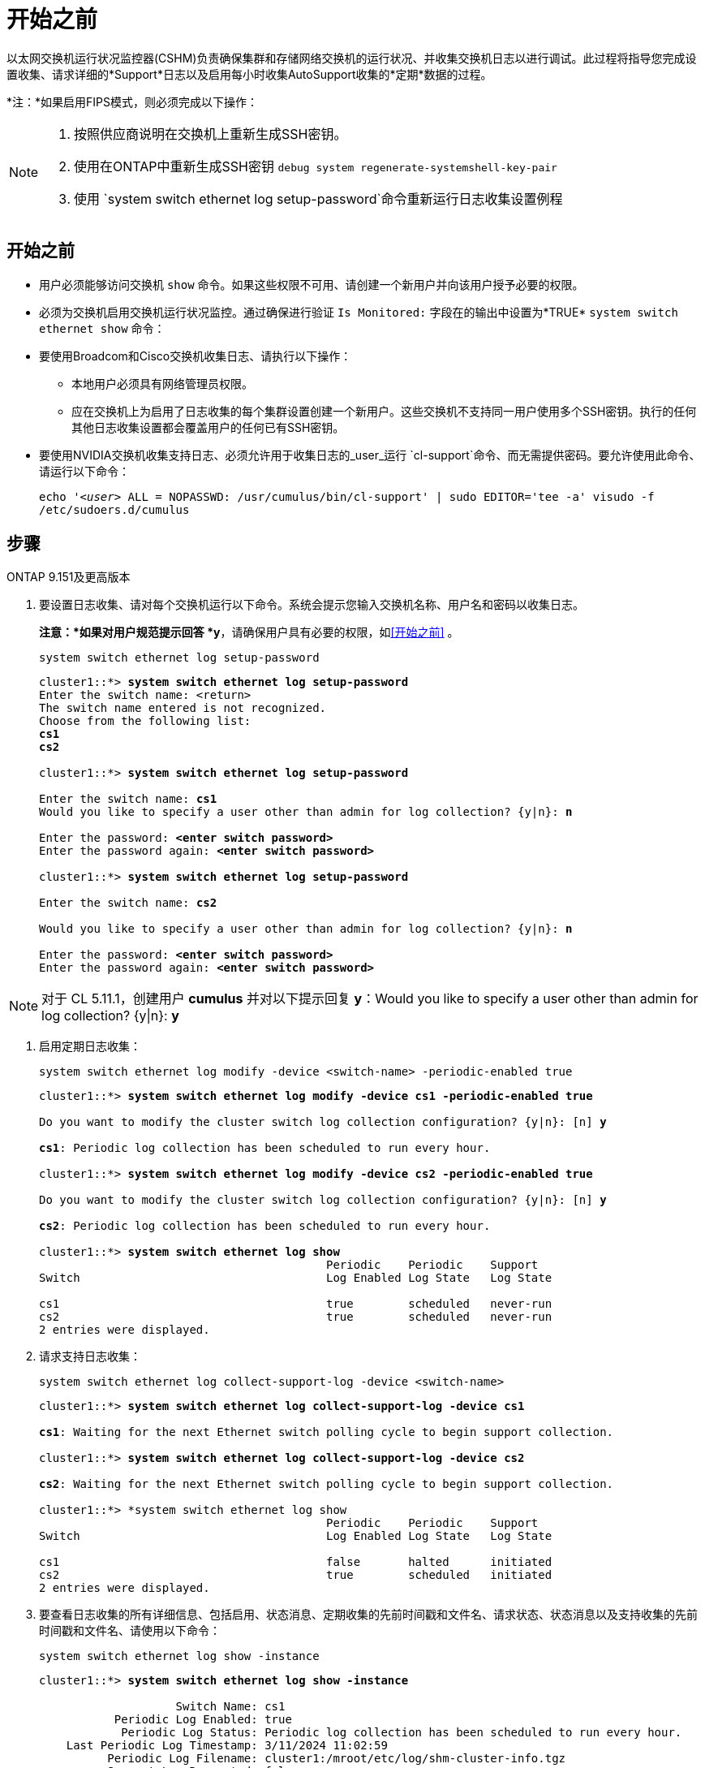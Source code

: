 = 开始之前
:allow-uri-read: 


以太网交换机运行状况监控器(CSHM)负责确保集群和存储网络交换机的运行状况、并收集交换机日志以进行调试。此过程将指导您完成设置收集、请求详细的*Support*日志以及启用每小时收集AutoSupport收集的*定期*数据的过程。

*注：*如果启用FIPS模式，则必须完成以下操作：

[NOTE]
====
. 按照供应商说明在交换机上重新生成SSH密钥。
. 使用在ONTAP中重新生成SSH密钥 `debug system regenerate-systemshell-key-pair`
. 使用 `system switch ethernet log setup-password`命令重新运行日志收集设置例程


====


== 开始之前

* 用户必须能够访问交换机 `show` 命令。如果这些权限不可用、请创建一个新用户并向该用户授予必要的权限。
* 必须为交换机启用交换机运行状况监控。通过确保进行验证 `Is Monitored:` 字段在的输出中设置为*TRUE* `system switch ethernet show` 命令：
* 要使用Broadcom和Cisco交换机收集日志、请执行以下操作：
+
** 本地用户必须具有网络管理员权限。
** 应在交换机上为启用了日志收集的每个集群设置创建一个新用户。这些交换机不支持同一用户使用多个SSH密钥。执行的任何其他日志收集设置都会覆盖用户的任何已有SSH密钥。


* 要使用NVIDIA交换机收集支持日志、必须允许用于收集日志的_user_运行 `cl-support`命令、而无需提供密码。要允许使用此命令、请运行以下命令：
+
`echo '_<user>_ ALL = NOPASSWD: /usr/cumulus/bin/cl-support' | sudo EDITOR='tee -a' visudo -f /etc/sudoers.d/cumulus`





== 步骤

[role="tabbed-block"]
====
.ONTAP 9.151及更高版本
--
. 要设置日志收集、请对每个交换机运行以下命令。系统会提示您输入交换机名称、用户名和密码以收集日志。
+
*注意：*如果对用户规范提示回答 *y*，请确保用户具有必要的权限，如<<开始之前>> 。

+
[source, cli]
----
system switch ethernet log setup-password
----
+
[listing, subs="+quotes"]
----
cluster1::*> *system switch ethernet log setup-password*
Enter the switch name: <return>
The switch name entered is not recognized.
Choose from the following list:
*cs1*
*cs2*

cluster1::*> *system switch ethernet log setup-password*

Enter the switch name: *cs1*
Would you like to specify a user other than admin for log collection? {y|n}: *n*

Enter the password: *<enter switch password>*
Enter the password again: *<enter switch password>*

cluster1::*> *system switch ethernet log setup-password*

Enter the switch name: *cs2*

Would you like to specify a user other than admin for log collection? {y|n}: *n*

Enter the password: *<enter switch password>*
Enter the password again: *<enter switch password>*
----



NOTE: 对于 CL 5.11.1，创建用户 *cumulus* 并对以下提示回复 *y*：Would you like to specify a user other than admin for log collection? {y|n}: *y*

. [[step2]]启用定期日志收集：
+
[source, cli]
----
system switch ethernet log modify -device <switch-name> -periodic-enabled true
----
+
[listing, subs="+quotes"]
----
cluster1::*> *system switch ethernet log modify -device cs1 -periodic-enabled true*

Do you want to modify the cluster switch log collection configuration? {y|n}: [n] *y*

*cs1*: Periodic log collection has been scheduled to run every hour.

cluster1::*> *system switch ethernet log modify -device cs2 -periodic-enabled true*

Do you want to modify the cluster switch log collection configuration? {y|n}: [n] *y*

*cs2*: Periodic log collection has been scheduled to run every hour.

cluster1::*> *system switch ethernet log show*
                                          Periodic    Periodic    Support
Switch                                    Log Enabled Log State   Log State

cs1                                       true        scheduled   never-run
cs2                                       true        scheduled   never-run
2 entries were displayed.
----
. 请求支持日志收集：
+
[source, cli]
----
system switch ethernet log collect-support-log -device <switch-name>
----
+
[listing, subs="+quotes"]
----
cluster1::*> *system switch ethernet log collect-support-log -device cs1*

*cs1*: Waiting for the next Ethernet switch polling cycle to begin support collection.

cluster1::*> *system switch ethernet log collect-support-log -device cs2*

*cs2*: Waiting for the next Ethernet switch polling cycle to begin support collection.

cluster1::*> *system switch ethernet log show
                                          Periodic    Periodic    Support
Switch                                    Log Enabled Log State   Log State

cs1                                       false       halted      initiated
cs2                                       true        scheduled   initiated
2 entries were displayed.
----
. 要查看日志收集的所有详细信息、包括启用、状态消息、定期收集的先前时间戳和文件名、请求状态、状态消息以及支持收集的先前时间戳和文件名、请使用以下命令：
+
[source, cli]
----
system switch ethernet log show -instance
----
+
[listing, subs="+quotes"]
----
cluster1::*> *system switch ethernet log show -instance*

                    Switch Name: cs1
           Periodic Log Enabled: true
            Periodic Log Status: Periodic log collection has been scheduled to run every hour.
    Last Periodic Log Timestamp: 3/11/2024 11:02:59
          Periodic Log Filename: cluster1:/mroot/etc/log/shm-cluster-info.tgz
          Support Log Requested: false
             Support Log Status: Successfully gathered support logs - see filename for their location.
     Last Support Log Timestamp: 3/11/2024 11:14:20
           Support Log Filename: cluster1:/mroot/etc/log/shm-cluster-log.tgz

                    Switch Name: cs2
           Periodic Log Enabled: false
            Periodic Log Status: Periodic collection has been halted.
    Last Periodic Log Timestamp: 3/11/2024 11:05:18
          Periodic Log Filename: cluster1:/mroot/etc/log/shm-cluster-info.tgz
          Support Log Requested: false
             Support Log Status: Successfully gathered support logs - see filename for their location.
     Last Support Log Timestamp: 3/11/2024 11:18:54
           Support Log Filename: cluster1:/mroot/etc/log/shm-cluster-log.tgz
2 entries were displayed.
----


--
.ONTAP 9.14.1及更早版本
--
. 要设置日志收集、请对每个交换机运行以下命令。系统会提示您输入交换机名称、用户名和密码以收集日志。
+
*注：*如果回答 `y`用户规范提示，请确保用户具有中所述的必要权限<<开始之前>>。

+
[source, cli]
----
system switch ethernet log setup-password
----
+
[listing, subs="+quotes"]
----
cluster1::*> *system switch ethernet log setup-password*
Enter the switch name: <return>
The switch name entered is not recognized.
Choose from the following list:
*cs1*
*cs2*

cluster1::*> *system switch ethernet log setup-password*

Enter the switch name: *cs1*
Would you like to specify a user other than admin for log collection? {y|n}: *n*

Enter the password: *<enter switch password>*
Enter the password again: *<enter switch password>*

cluster1::*> *system switch ethernet log setup-password*

Enter the switch name: *cs2*

Would you like to specify a user other than admin for log collection? {y|n}: *n*

Enter the password: *<enter switch password>*
Enter the password again: *<enter switch password>*
----



NOTE: 对于 CL 5.11.1，创建用户 *cumulus* 并对以下提示回复 *y*：Would you like to specify a user other than admin for log collection? {y|n}: *y*

. [[step2]] 要请求支持日志收集并启用定期收集，请运行以下命令。此时将开始两种类型的日志收集：详细 `Support` 日志和每小时数据收集 `Periodic` 。
+
[source, cli]
----
system switch ethernet log modify -device <switch-name> -log-request true
----
+
[listing, subs="+quotes"]
----
cluster1::*> *system switch ethernet log modify -device cs1 -log-request true*

Do you want to modify the cluster switch log collection configuration? {y|n}: [n] *y*

Enabling cluster switch log collection.

cluster1::*> *system switch ethernet log modify -device cs2 -log-request true*

Do you want to modify the cluster switch log collection configuration? {y|n}: [n] *y*

Enabling cluster switch log collection.
----
+
等待10分钟、然后检查日志收集是否完成：

+
[source, cli]
----
system switch ethernet log show
----


--
====
